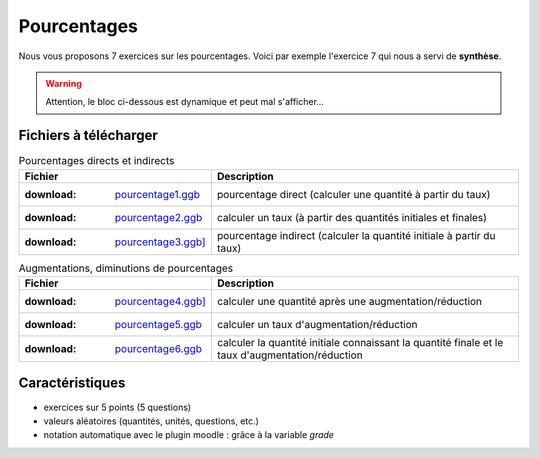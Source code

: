 ************
Pourcentages
************

Nous vous proposons 7 exercices sur les pourcentages. 
Voici par exemple l'exercice 7 qui nous a servi de **synthèse**.

.. warning::
      Attention, le bloc ci-dessous est dynamique et peut mal s'afficher…
   
.. raw:: html
   :file: _static/iframe_pourcentage.html


Fichiers à télécharger
======================

.. list-table:: Pourcentages directs et indirects
   :header-rows: 1
   :align: left

   * - Fichier
     - Description 
   * - :download: `pourcentage1.ggb <res/exerciseur_pourcentage1_550×700.ggb>`_ 
     - pourcentage direct (calculer une quantité à partir du taux)
   * - :download: `pourcentage2.ggb <res/exerciseur_pourcentage2_550×700.ggb>`_
     - calculer un taux (à partir des quantités initiales et finales)
   * - :download: `pourcentage3.ggb] <res/exerciseur_pourcentage3_550×700.ggb>`_
     - pourcentage indirect (calculer la quantité initiale à partir du taux)


.. list-table:: Augmentations, diminutions de pourcentages
   :widths: 1,2
   :header-rows: 1
   :align: right

   * - Fichier
     - Description 
   * - :download: `pourcentage4.ggb] <res/exerciseur_pourcentage4_550×700.ggb>`_
     - calculer une quantité après une augmentation/réduction
   * - :download: `pourcentage5.ggb <res/exerciseur_pourcentage5_550×700.ggb>`_
     - calculer un taux d'augmentation/réduction
   * - :download: `pourcentage6.ggb <res/exerciseur_pourcentage6_550×700.ggb>`_
     - calculer la quantité initiale connaissant la quantité finale et le taux d'augmentation/réduction


.. list-table:: Synthèse
   :widths: auto auto

   * - :download: `pourcentage7.ggb <res/exerciseur_pourcentage7_550×700_totale.ggb>`_
     - la synthèse : un mélange de tous les cas précédents 



Caractéristiques
================

* exercices sur 5 points (5 questions)
* valeurs aléatoires (quantités, unités, questions, etc.)
* notation automatique avec le plugin moodle : grâce à la variable *grade*
